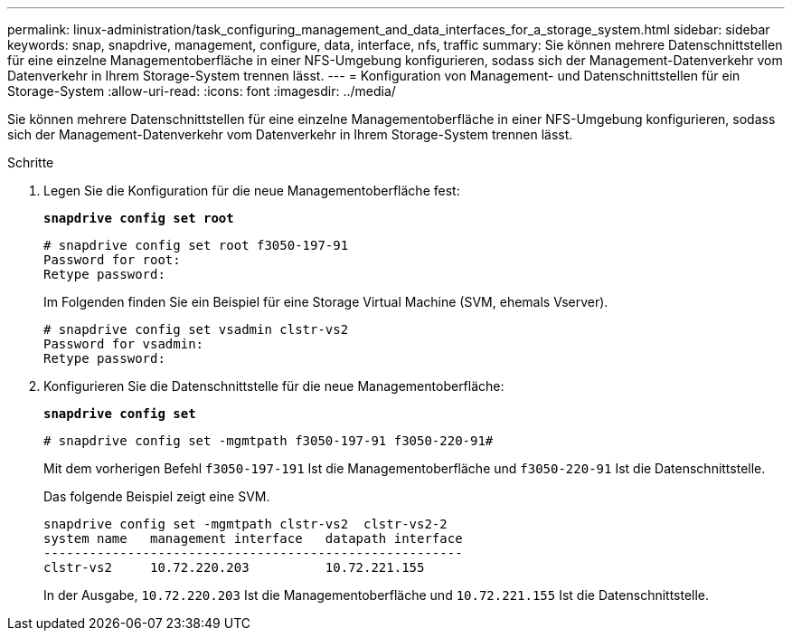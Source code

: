 ---
permalink: linux-administration/task_configuring_management_and_data_interfaces_for_a_storage_system.html 
sidebar: sidebar 
keywords: snap, snapdrive, management, configure, data, interface, nfs, traffic 
summary: Sie können mehrere Datenschnittstellen für eine einzelne Managementoberfläche in einer NFS-Umgebung konfigurieren, sodass sich der Management-Datenverkehr vom Datenverkehr in Ihrem Storage-System trennen lässt. 
---
= Konfiguration von Management- und Datenschnittstellen für ein Storage-System
:allow-uri-read: 
:icons: font
:imagesdir: ../media/


[role="lead"]
Sie können mehrere Datenschnittstellen für eine einzelne Managementoberfläche in einer NFS-Umgebung konfigurieren, sodass sich der Management-Datenverkehr vom Datenverkehr in Ihrem Storage-System trennen lässt.

.Schritte
. Legen Sie die Konfiguration für die neue Managementoberfläche fest:
+
`*snapdrive config set root*`

+
[listing]
----
# snapdrive config set root f3050-197-91
Password for root:
Retype password:
----
+
Im Folgenden finden Sie ein Beispiel für eine Storage Virtual Machine (SVM, ehemals Vserver).

+
[listing]
----
# snapdrive config set vsadmin clstr-vs2
Password for vsadmin:
Retype password:
----
. Konfigurieren Sie die Datenschnittstelle für die neue Managementoberfläche:
+
`*snapdrive config set*`

+
[listing]
----
# snapdrive config set -mgmtpath f3050-197-91 f3050-220-91#
----
+
Mit dem vorherigen Befehl `f3050-197-191` Ist die Managementoberfläche und `f3050-220-91` Ist die Datenschnittstelle.

+
Das folgende Beispiel zeigt eine SVM.

+
[listing]
----
snapdrive config set -mgmtpath clstr-vs2  clstr-vs2-2
system name   management interface   datapath interface
-------------------------------------------------------
clstr-vs2     10.72.220.203          10.72.221.155
----
+
In der Ausgabe, `10.72.220.203` Ist die Managementoberfläche und `10.72.221.155` Ist die Datenschnittstelle.


